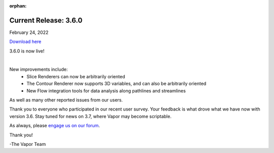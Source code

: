 :orphan:

.. _3.6.0:

Current Release: 3.6.0
----------------------

February 24, 2022

`Download here <https://forms.gle/piowN9Lnd3oZhno79>`__

3.6.0 is now live!

.. raw:: html

    <iframe width="560" height="315" src="https://www.youtube.com/embed/Wp7ZQuI7b4c" title="YouTube video player" frameborder="0" allow="accelerometer; autoplay; clipboard-write; encrypted-media; gyroscope; picture-in-picture" allowfullscreen></iframe> 

|

New improvements include:
    - Slice Renderers can now be arbitrarily oriented
    - The Contour Renderer now supports 3D variables, and can also be arbitrarily oriented
    - New Flow integration tools for data analysis along pathlines and streamlines

As well as many other reported issues from our users.

Thank you to everyone who participated in our recent user survey.  Your feedback is what drove what we have now with version 3.6.  Stay tuned for news on 3.7, where Vapor may become scriptable.

As always, please `engage us on our forum <https://vapor.discourse.group/>`_.

Thank you!

-The Vapor Team
